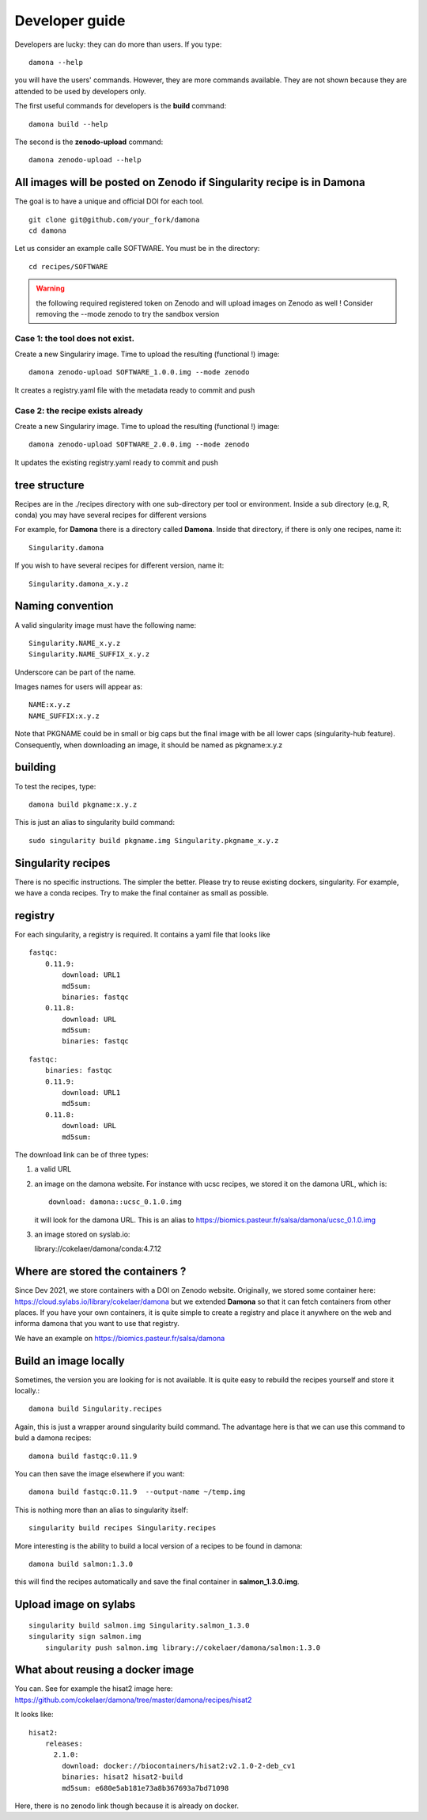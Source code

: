 Developer guide
===============

Developers are lucky: they can do more than users. If you type::

    damona --help

you will have the users' commands. However, they are more commands available. 
They are not shown because they are attended to be used by developers only.

The first useful commands for developers is the **build** command::

    damona build --help

The second is the **zenodo-upload** command::

    damona zenodo-upload --help


All images will be posted on Zenodo if Singularity recipe is in Damona
----------------------------------------------------------------------

The goal is to have a unique and official DOI for each tool.
::

    git clone git@github.com/your_fork/damona
    cd damona

Let us consider an example calle SOFTWARE. You must be in the directory:
::

    cd recipes/SOFTWARE

.. warning:: the following required registered token on Zenodo and will upload 
    images on Zenodo as well ! Consider removing the --mode zenodo to try
    the sandbox version

Case 1: the tool does not exist.
~~~~~~~~~~~~~~~~~~~~~~~~~~~~~~~~~~~

Create a new Singulariry image. Time to upload the resulting (functional !) image::

    damona zenodo-upload SOFTWARE_1.0.0.img --mode zenodo

It creates a registry.yaml file with the metadata ready to commit and push


Case 2: the recipe exists already
~~~~~~~~~~~~~~~~~~~~~~~~~~~~~~~~~

Create a new Singulariry image. Time to upload the resulting (functional !) image::

    damona zenodo-upload SOFTWARE_2.0.0.img --mode zenodo

It updates the existing registry.yaml ready to commit and push

tree structure
--------------

Recipes are in the ./recipes directory with one sub-directory per tool or environment.
Inside a sub directory (e.g, R, conda) you may have several recipes for
different versions

For example, for **Damona** there is a directory called **Damona**. Inside that
directory, if there is only one recipes, name it::

   Singularity.damona

If you wish to have several recipes for different version, name it::

   Singularity.damona_x.y.z

Naming convention
-----------------

A valid singularity image must have the following name::

        Singularity.NAME_x.y.z
        Singularity.NAME_SUFFIX_x.y.z

Underscore can be part of the name.

Images names for users will appear as::

     NAME:x.y.z
     NAME_SUFFIX:x.y.z


Note that PKGNAME could be in small or big caps but the final image with be all
lower caps (singularity-hub feature). Consequently, when downloading an image,
it should be named as pkgname:x.y.z


building
--------

To test the recipes, type::

    damona build pkgname:x.y.z

This is just an alias to singularity build command::

    sudo singularity build pkgname.img Singularity.pkgname_x.y.z


Singularity recipes
--------------------

There is no specific instructions. The simpler the better. Please try to reuse 
existing dockers, singularity. For example, we have a conda recipes. Try to make the final container
as small as possible.


registry
---------

For each singularity, a registry is required. It contains a yaml file that looks
like

::

    fastqc:
        0.11.9:
            download: URL1
            md5sum: 
            binaries: fastqc
        0.11.8:
            download: URL
            md5sum: 
            binaries: fastqc
    
::

    fastqc:
        binaries: fastqc
        0.11.9:
            download: URL1
            md5sum:
        0.11.8:
            download: URL
            md5sum:


The download link can be of three types:

1. a valid URL
2. an image on the damona website. For instance with ucsc recipes, we stored it on the damona URL, which is::

       download: damona::ucsc_0.1.0.img

   it will look for the damona URL. This is an alias to https://biomics.pasteur.fr/salsa/damona/ucsc_0.1.0.img
3. an image stored on syslab.io::

   library://cokelaer/damona/conda:4.7.12




Where are stored the containers ?
----------------------------------

Since Dev 2021, we store containers with a DOI on Zenodo website. Originally, we stored some container here: https://cloud.sylabs.io/library/cokelaer/damona but we extended **Damona** so that it can fetch containers from other places. If you have your own containers, it is quite simple to create a registry and place it anywhere on the web and informa damona that you want to use that registry.

We have an example on https://biomics.pasteur.fr/salsa/damona



Build an image locally
----------------------

Sometimes, the version you are looking for is not available. It is quite easy to
rebuild the recipes yourself and store it locally.::

    damona build Singularity.recipes

Again, this is just a wrapper around singularity build command. The advantage
here is that we can use this command to buld a damona recipes::

    damona build fastqc:0.11.9

You can then save the image elsewhere if you want::

    damona build fastqc:0.11.9  --output-name ~/temp.img

This is nothing more than an alias to singularity itself::

     singularity build recipes Singularity.recipes

More interesting is the ability to build a local version of a recipes to be
found in damona::

    damona build salmon:1.3.0

this will find the recipes automatically and save the final container in
**salmon_1.3.0.img**.


Upload image on sylabs
----------------------

::

    singularity build salmon.img Singularity.salmon_1.3.0
    singularity sign salmon.img
	singularity push salmon.img library://cokelaer/damona/salmon:1.3.0

What about reusing a docker image
----------------------------------


You can. See for example the hisat2 image here: https://github.com/cokelaer/damona/tree/master/damona/recipes/hisat2

It looks like::


    hisat2:
        releases:
          2.1.0:
            download: docker://biocontainers/hisat2:v2.1.0-2-deb_cv1
            binaries: hisat2 hisat2-build
            md5sum: e680e5ab181e73a8b367693a7bd71098

Here, there is no zenodo link though because it is already on docker.








